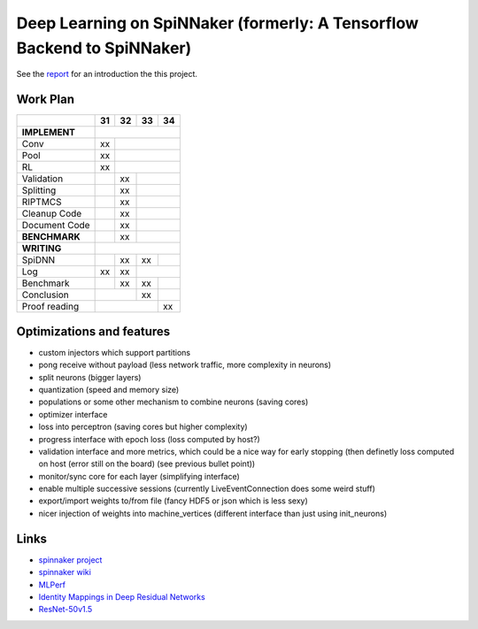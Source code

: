 Deep Learning on SpiNNaker (formerly: A Tensorflow Backend to SpiNNaker)
========================================================================


See the `report <report/report.pdf>`_ for an introduction the this project.


Work Plan
---------

+---------------+----+----+----+----+
|               | 31 | 32 | 33 | 34 |
+===============+====+====+====+====+
| **IMPLEMENT** |                   |
+---------------+----+----+----+----+
| Conv          | xx |              |
+---------------+----+----+----+----+
| Pool          | xx |              |
+---------------+----+----+----+----+
| RL            | xx |              |
+---------------+----+----+----+----+
| Validation    |    | xx |         |
+---------------+----+----+----+----+
| Splitting     |    | xx |         |
+---------------+----+----+----+----+
| RIPTMCS       |    | xx |         |
+---------------+----+----+----+----+
| Cleanup Code  |    | xx |         |
+---------------+----+----+----+----+
| Document Code |    | xx |         |
+---------------+----+----+----+----+
| **BENCHMARK** |    | xx |         |
+---------------+----+----+----+----+
| **WRITING**   |                   |
+---------------+----+----+----+----+
| SpiDNN        |    | xx | xx |    |
+---------------+----+----+----+----+
| Log           | xx | xx |         |
+---------------+----+----+----+----+
| Benchmark     |    | xx | xx |    |
+---------------+----+----+----+----+
| Conclusion    |         | xx |    |
+---------------+----+----+----+----+
| Proof reading |              | xx |
+---------------+----+----+----+----+


Optimizations and features
--------------------------

* custom injectors which support partitions

* pong receive without payload (less network traffic, more complexity
  in neurons)

* split neurons (bigger layers)

* quantization (speed and memory size)

* populations or some other mechanism to combine neurons (saving cores)

* optimizer interface

* loss into perceptron (saving cores but higher complexity)

* progress interface with epoch loss (loss computed by host?)

* validation interface and more metrics, which could be a nice way for
  early stopping (then definetly loss computed
  on host (error still on the board) (see previous bullet point))

* monitor/sync core for each layer (simplifying interface)

* enable multiple successive sessions (currently LiveEventConnection
  does some weird stuff)

* export/import weights to/from file (fancy HDF5 or json which is less
  sexy)

* nicer injection of weights into machine_vertices (different interface
  than just using init_neurons)


Links
-----

* `spinnaker project <http://apt.cs.manchester.ac.uk/projects/SpiNNaker/project/>`_

* `spinnaker wiki <http://spinnakermanchester.github.io/>`_

* `MLPerf <https://mlperf.org/>`_

* `Identity Mappings in Deep Residual Networks <https://arxiv.org/abs/1603.05027>`_

* `ResNet-50v1.5 <https://github.com/facebookarchive/fb.resnet.torch>`_
